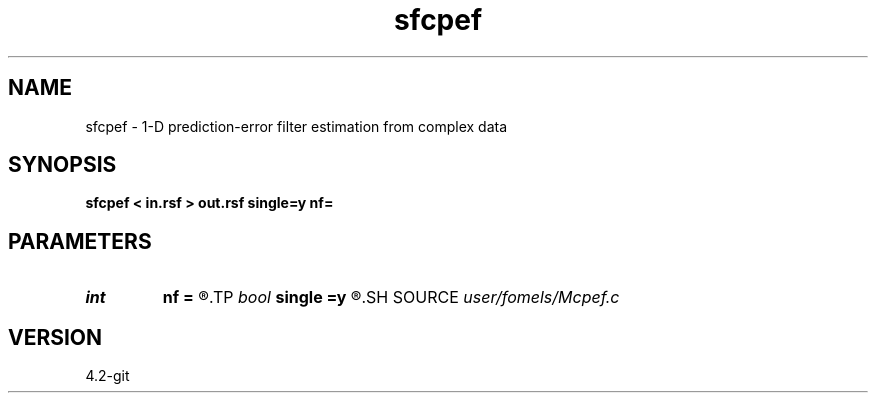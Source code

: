.TH sfcpef 1  "APRIL 2023" Madagascar "Madagascar Manuals"
.SH NAME
sfcpef \- 1-D prediction-error filter estimation from complex data 
.SH SYNOPSIS
.B sfcpef < in.rsf > out.rsf single=y nf=
.SH PARAMETERS
.PD 0
.TP
.I int    
.B nf
.B =
.R  	filter length
.TP
.I bool   
.B single
.B =y
.R  [y/n]	single channel or multichannel
.SH SOURCE
.I user/fomels/Mcpef.c
.SH VERSION
4.2-git
